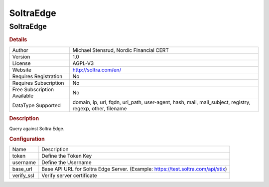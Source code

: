 SoltraEdge
==========

SoltraEdge
----------

.. rubric:: Details

===========================  ========================================================================================================
Author                       Michael Stensrud, Nordic Financial CERT
Version                      1.0
License                      AGPL-V3
Website                      http://soltra.com/en/
Requires Registration        No
Requires Subscription        No
Free Subscription Available  No
DataType Supported           domain, ip, url, fqdn, uri_path, user-agent, hash, mail, mail_subject, registry, regexp, other, filename
===========================  ========================================================================================================

.. rubric:: Description

Query against Soltra Edge.

.. rubric:: Configuration

==========  ================================================================================
Name        Description
token       Define the Token Key
username    Define the Username
base_url    Base API URL for Soltra Edge Server. (Example: https://test.soltra.com/api/stix)
verify_ssl  Verify server certificate
==========  ================================================================================

